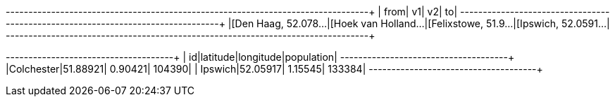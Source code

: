 // tag::pyspark-results-columns[]
['from', 'e0', 'v1', 'e1', 'v2', 'e2', 'to']
// end::pyspark-results-columns[]

// tag::pyspark-results[]
+--------------------+--------------------+--------------------+--------------------+
|                from|                  v1|                  v2|                  to|
+--------------------+--------------------+--------------------+--------------------+
|[Den Haag, 52.078...|[Hoek van Holland...|[Felixstowe, 51.9...|[Ipswich, 52.0591...|
+--------------------+--------------------+--------------------+--------------------+

// end::pyspark-results[]

// tag::pyspark-candidates-results[]
+----------+--------+---------+----------+
|        id|latitude|longitude|population|
+----------+--------+---------+----------+
|Colchester|51.88921|  0.90421|    104390|
|   Ipswich|52.05917|  1.15545|    133384|
+----------+--------+---------+----------+
// end::pyspark-candidates-results[]